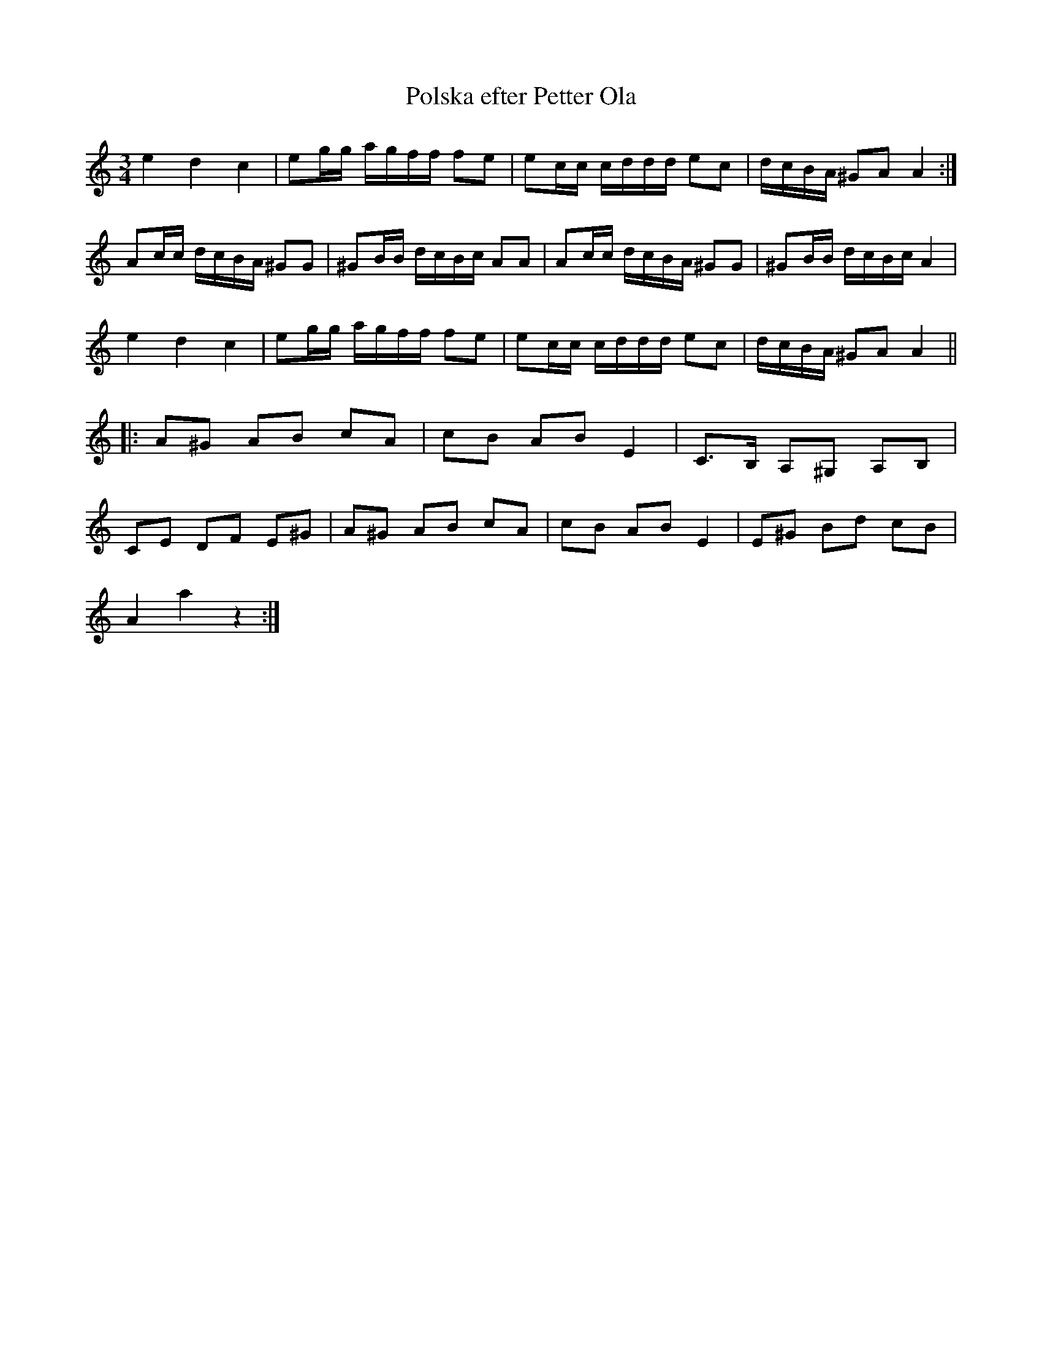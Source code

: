 X:124
T:Polska efter Petter Ola
R:sl-polska
H:efter Petter Ola (1826-1891), J\"at
A:Sm{\aa}land
B:Sm{\aa}l\"andsk musiktradition 312
Z:id:hn-sp-124
M:3/4
L:1/16
K:Am
e4 d4 c4 | e2gg agff f2e2 | e2cc cddd e2c2 | dcBA ^G2A2 A4 :|
A2cc dcBA ^G2G2 | ^G2BB dcBc A2A2 | A2cc dcBA ^G2G2 | ^G2BB dcBc A4 |
e4 d4 c4 | e2gg agff f2e2 | e2cc cddd e2c2 | dcBA ^G2A2 A4 ||
|: A2^G2 A2B2 c2A2 | c2B2 A2B2 E4 | C3B, A,2^G,2 A,2B,2 |
C2E2 D2F2 E2^G2 | A2^G2 A2B2 c2A2 | c2B2 A2B2 E4 | E2^G2 B2d2 c2B2 |
A4 a4 z4 :|
